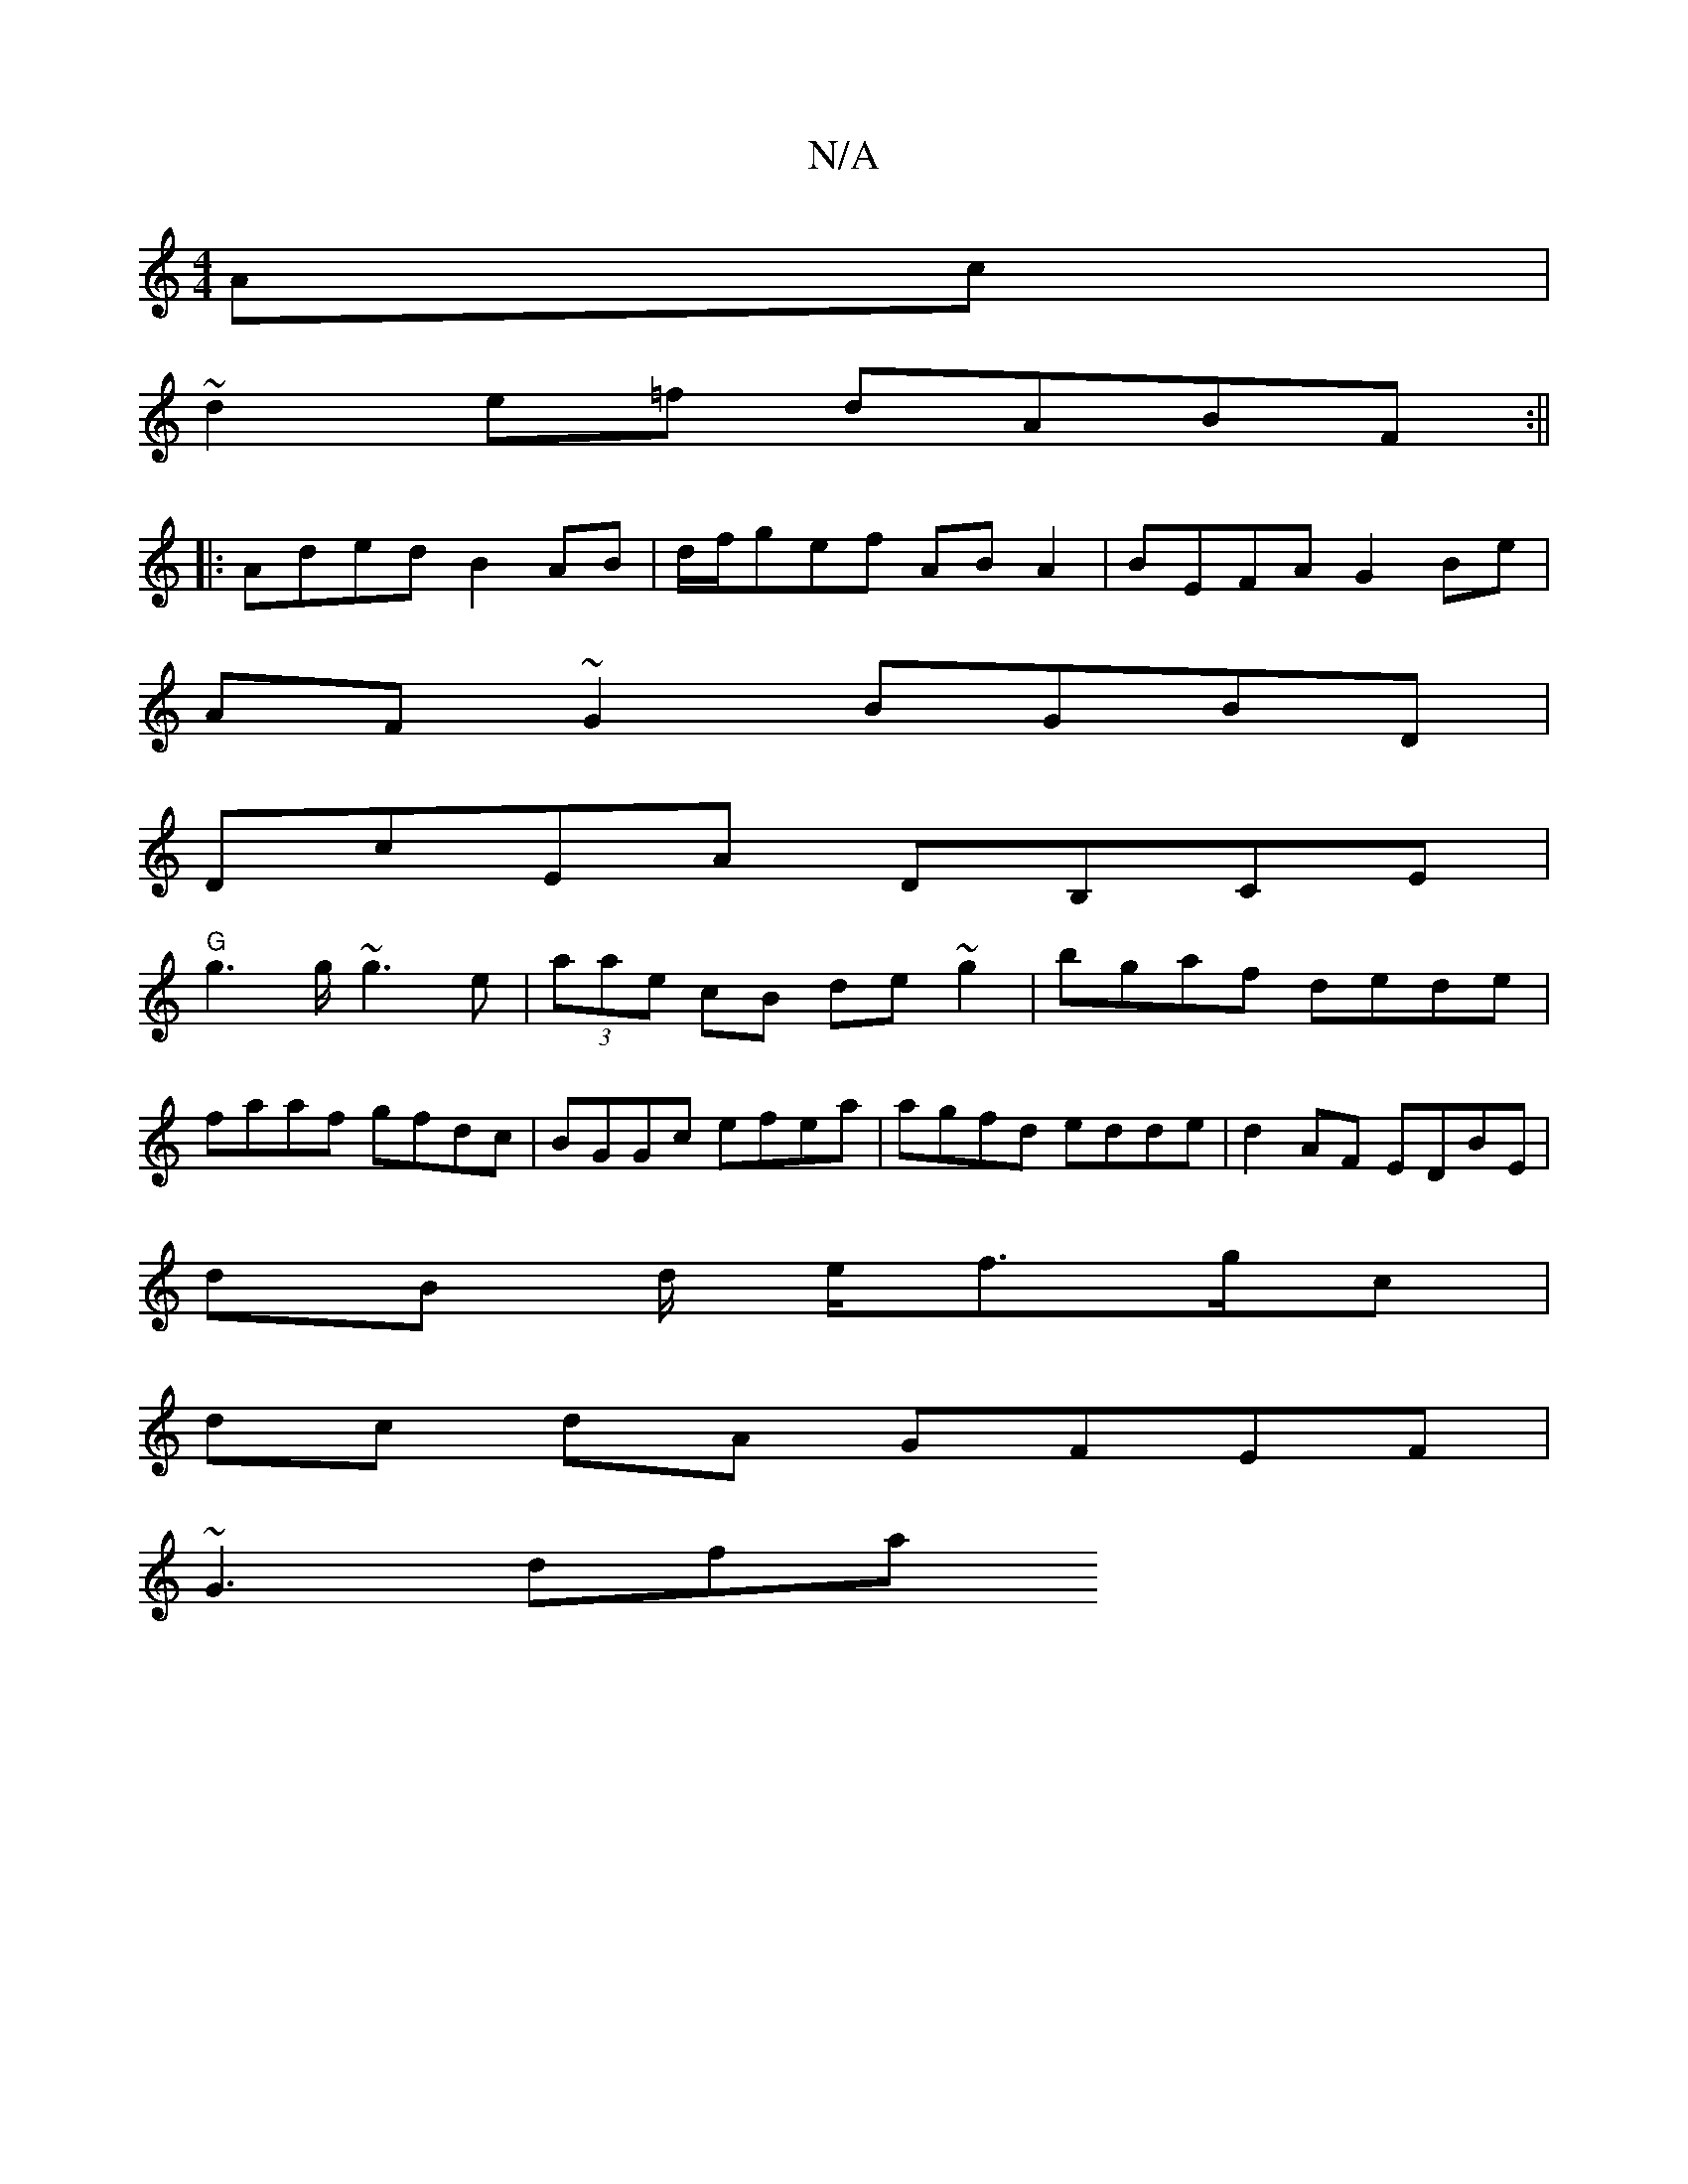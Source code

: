X:1
T:N/A
M:4/4
R:N/A
K:Cmajor
Ac|
~d2 e=f dABF:||
|:Aded B2AB|d/f/gef AB A2|BEFA G2 Be |
AF~G2 BGBD |
DcEA DB,CE|
"G"g2>g ~g3e|(3aae cB de~g2|bgaf dede|
faaf gfdc|BGGc efea|agfd edde|d2AF EDBE|
dB d/2 e/2f>gc|
dc dA GFEF|
~G3 dfa 